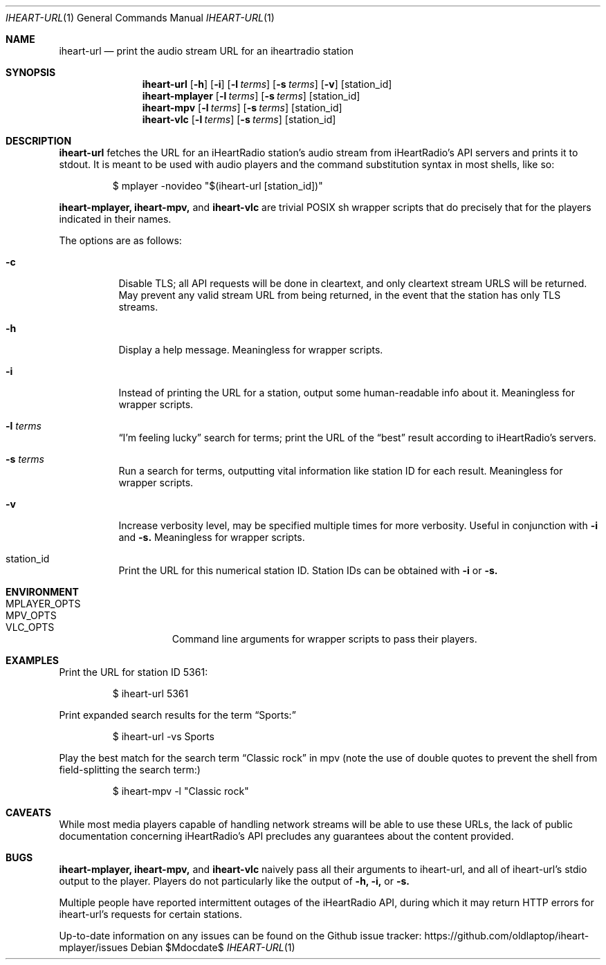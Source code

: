 .Dd $Mdocdate$
.Dt IHEART-URL 1
.Os

.Sh NAME
.Nm iheart-url
.Nd print the audio stream URL for an iheartradio station
.Sh SYNOPSIS
.Nm iheart-url
.Op Fl h
.Op Fl i
.Op Fl l Ar terms
.Op Fl s Ar terms
.Op Fl v
.Op station_id
.Nm iheart-mplayer
.Op Fl l Ar terms
.Op Fl s Ar terms
.Op station_id
.Nm iheart-mpv
.Op Fl l Ar terms
.Op Fl s Ar terms
.Op station_id
.Nm iheart-vlc
.Op Fl l Ar terms
.Op Fl s Ar terms
.Op station_id
.Sh DESCRIPTION
.Nm
fetches the URL for an iHeartRadio station's audio stream from iHeartRadio's
API servers and prints it to stdout. It is meant to be used with audio players
and the command substitution syntax in most shells, like so:
.Bd -literal -offset -indent
$ mplayer -novideo "$(iheart-url [station_id])"
.Ed

.Nm iheart-mplayer,
.Nm iheart-mpv,
and
.Nm iheart-vlc
are trivial POSIX sh wrapper scripts that do precisely that for the players
indicated in their names.

The options are as follows:
.Bl -tag -width Ds
.It Fl c
Disable TLS; all API requests will be done in cleartext, and only cleartext
stream URLS will be returned. May prevent any valid stream URL from being
returned, in the event that the station has only TLS streams.
.It Fl h
Display a help message. Meaningless for wrapper scripts.
.It Fl i
Instead of printing the URL for a station, output some human-readable info about
it. Meaningless for wrapper scripts.
.It Fl l Ar terms
.Dq I'm feeling lucky
search for terms; print the URL of the
.Dq best
result according to iHeartRadio's servers.
.It Fl s Ar terms
Run a search for terms, outputting vital information like station ID for each
result. Meaningless for wrapper scripts.
.It Fl v
Increase verbosity level, may be specified multiple times for more verbosity.
Useful in conjunction with
.Fl i
and
.Fl s.
Meaningless for wrapper scripts.
.It station_id
Print the URL for this numerical station ID. Station IDs can be obtained with
.Fl i
or
.Fl s.
.El
.Sh ENVIRONMENT
.Bl -hang -width "PLAYER_OPTSXX" -compact
.It Ev MPLAYER_OPTS
.It Ev MPV_OPTS
.It Ev VLC_OPTS
Command line arguments for wrapper scripts to pass their players.
.El
.Sh EXAMPLES
Print the URL for station ID 5361:
.Bd -literal -offset -indent
$ iheart-url 5361
.Ed

Print expanded search results for the term
.Dq Sports:
.Bd -literal -offset -indent
$ iheart-url -vs Sports
.Ed

Play the best match for the search term
.Dq Classic rock
in mpv
.Pq note the use of double quotes to prevent the shell from field-splitting the search term:
.Bd -literal -offset -indent
$ iheart-mpv -l "Classic rock"
.Ed
.Sh CAVEATS
While most media players capable of handling network streams will be able to use
these URLs, the lack of public documentation concerning iHeartRadio's API
precludes any guarantees about the content provided.
.Sh BUGS
.Nm iheart-mplayer,
.Nm iheart-mpv,
and
.Nm iheart-vlc
naively pass all their arguments to iheart-url, and all of iheart-url's stdio
output to the player. Players do not particularly like the output of
.Fl h,
.Fl i,
or
.Fl s.

Multiple people have reported intermittent outages of the iHeartRadio API,
during which it may return HTTP errors for iheart-url's requests for certain
stations.

Up-to-date information on any issues can be found on the Github issue tracker:
https://github.com/oldlaptop/iheart-mplayer/issues

